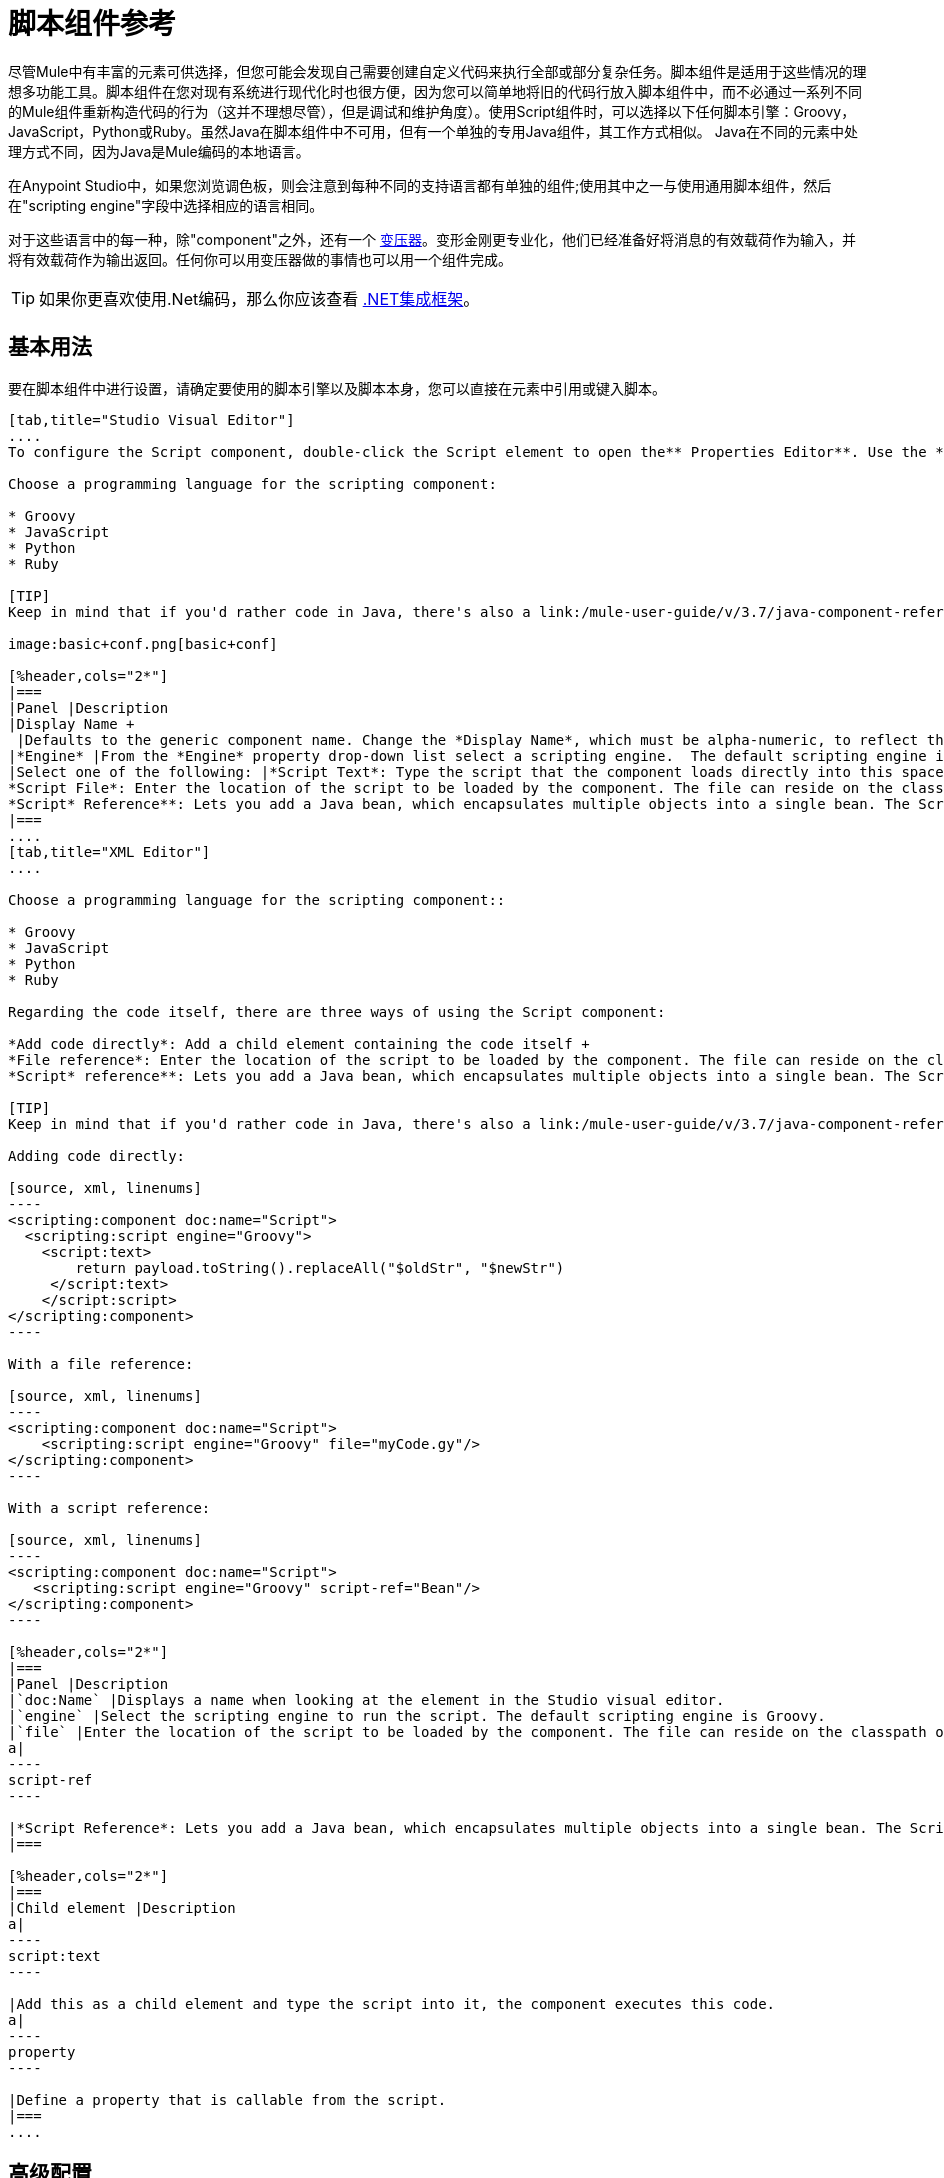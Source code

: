 = 脚本组件参考
:keywords: anypoint studio, esb, component, legacy code, script, java, javascript, python, ruby, groovy, custom code

尽管Mule中有丰富的元素可供选择，但您可能会发现自己需要创建自定义代码来执行全部或部分复杂任务。脚本组件是适用于这些情况的理想多功能工具。脚本组件在您对现有系统进行现代化时也很方便，因为您可以简单地将旧的代码行放入脚本组件中，而不必通过一系列不同的Mule组件重新构造代码的行为（这并不理想尽管），但是调试和维护角度）。使用Script组件时，可以选择以下任何脚本引擎：Groovy，JavaScript，Python或Ruby。虽然Java在脚本组件中不可用，但有一个单独的专用Java组件，其工作方式相似。 Java在不同的元素中处理方式不同，因为Java是Mule编码的本地语言。

在Anypoint Studio中，如果您浏览调色板，则会注意到每种不同的支持语言都有单独的组件;使用其中之一与使用通用脚本组件，然后在"scripting engine"字段中选择相应的语言相同。

对于这些语言中的每一种，除"component"之外，还有一个 link:/mule-user-guide/v/3.7/script-transformer-reference[变压器]。变形金刚更专业化，他们已经准备好将消息的有效载荷作为输入，并将有效载荷作为输出返回。任何你可以用变压器做的事情也可以用一个组件完成。

[TIP]
如果你更喜欢使用.Net编码，那么你应该查看 link:https://www.mulesoft.com/integration-solutions/soa/net-framework-integration[.NET集成框架]。

== 基本用法

要在脚本组件中进行设置，请确定要使用的脚本引擎以及脚本本身，您可以直接在元素中引用或键入脚本。

[tabs]
------
[tab,title="Studio Visual Editor"]
....
To configure the Script component, double-click the Script element to open the** Properties Editor**. Use the *General* tab to specify the file location of the script or simply type in your code on the script text window.

Choose a programming language for the scripting component:

* Groovy
* JavaScript
* Python
* Ruby

[TIP]
Keep in mind that if you'd rather code in Java, there's also a link:/mule-user-guide/v/3.7/java-component-reference[Java Component] that works very similarly.

image:basic+conf.png[basic+conf]

[%header,cols="2*"]
|===
|Panel |Description
|Display Name +
 |Defaults to the generic component name. Change the *Display Name*, which must be alpha-numeric, to reflect the component's specific role, such as, `Welcome Page Script`.
|*Engine* |From the *Engine* property drop-down list select a scripting engine.  The default scripting engine is Groovy.
|Select one of the following: |*Script Text*: Type the script that the component loads directly into this space. +
*Script File*: Enter the location of the script to be loaded by the component. The file can reside on the classpath or the local file system**. +
*Script* Reference**: Lets you add a Java bean, which encapsulates multiple objects into a single bean. The Script component can then store and re-use the bean when applicable.
|===
....
[tab,title="XML Editor"]
....

Choose a programming language for the scripting component::

* Groovy
* JavaScript
* Python
* Ruby

Regarding the code itself, there are three ways of using the Script component:

*Add code directly*: Add a child element containing the code itself +
*File reference*: Enter the location of the script to be loaded by the component. The file can reside on the classpath or the local file system**. +
*Script* reference**: Lets you add a Java bean, which encapsulates multiple objects into a single bean. The Script component can then store and re-use the bean when applicable.

[TIP]
Keep in mind that if you'd rather code in Java, there's also a link:/mule-user-guide/v/3.7/java-component-reference[Java Component] that works very similarly.

Adding code directly:

[source, xml, linenums]
----
<scripting:component doc:name="Script">
  <scripting:script engine="Groovy">
    <script:text>
        return payload.toString().replaceAll("$oldStr", "$newStr")
     </script:text>
    </script:script>
</scripting:component>
----

With a file reference:

[source, xml, linenums]
----
<scripting:component doc:name="Script">
    <scripting:script engine="Groovy" file="myCode.gy"/>
</scripting:component>
----

With a script reference:

[source, xml, linenums]
----
<scripting:component doc:name="Script">
   <scripting:script engine="Groovy" script-ref="Bean"/>
</scripting:component>
----

[%header,cols="2*"]
|===
|Panel |Description
|`doc:Name` |Displays a name when looking at the element in the Studio visual editor.
|`engine` |Select the scripting engine to run the script. The default scripting engine is Groovy.
|`file` |Enter the location of the script to be loaded by the component. The file can reside on the classpath or the local file system.
a|
----
script-ref
----

|*Script Reference*: Lets you add a Java bean, which encapsulates multiple objects into a single bean. The Script component can then store and re-use the bean when applicable.
|===

[%header,cols="2*"]
|===
|Child element |Description
a|
----
script:text
----

|Add this as a child element and type the script into it, the component executes this code.
a|
----
property
----

|Define a property that is callable from the script.
|===
....
------

== 高级配置

[tabs]
------
[tab,title="Studio Visual Editor"]
....

Use the Advanced tab to optionally configure interceptors and, depending on the interceptor, enter Spring values. In Groovy, Python, and Ruby you also have the option to specify script properties, which are key/value pairs used to alter or change properties in the script.

image:advanced+conf.png[advanced+conf]

=== Interceptors

Interceptors alter the values or references of particular properties in a script. They are configured to provide additional services to a message as it flows through a component. For example, you can configure an interceptor to execute scheduling or logging of a particular event while a message is being processed. The Script component also includes a custom interceptor which allows you to configure settings for Spring elements.

For example, you can add an interceptor that logs transactions and the time for each transaction. Use the *Add Custom Interceptor* to create a custom interceptor that can reference Spring objects. The *Interceptor Stack* enables you to bundle multiple interceptors. Use the Interceptor Stack to apply multiple interceptors on a Groovy component. The interceptors are applied in the order defined in the stack.

=== Script Properties

Configure these parameters to define the attribute keys and their associated values. This enables the script component to quickly look up a value associated with a key.
....
[tab,title="XML Editor"]
....

=== Interceptors

Interceptors alter the values or references of particular properties in a script. They are configured to provide additional services to a message as it flows through a component. For example, you can configure an interceptor to execute scheduling or logging of a particular event while a message is being processed. The Script component also includes a custom interceptor which allows you to configure settings for Spring elements.

For example, you can add an interceptor that logs transactions and the time for each transaction. You can add a *Custom Interceptor* that references Spring objects. The *Interceptor Stack* enables you to bundle multiple interceptors. Use the Interceptor Stack to apply multiple interceptors on a Groovy component. The interceptors are applied in the order defined in the stack.

[source, xml, linenums]
----
<scripting:component doc:name="Groovy">
    <logging-interceptor/>
    <scripting:script engine="Groovy" file="myCode.gy">
    </scripting:script>
</scripting:component>
----

=== Script Properties

Configure these parameters to define the attribute keys and their associated values. This enables the script component to quickly look up a value associated with a key.

[source, xml, linenums]
----
<scripting:component doc:name="Groovy">
    <scripting:script engine="Groovy" file="myCode.gy">
        <property key="myProperty" value="#[payload.myProperty]"/>
    </scripting:script>
</scripting:component>
----
....
------

默认包含== 脚本属性

脚本属性包含在每个脚本组件（任何语言）中，以使得执行上下文可访问。请注意，访问这些变量取决于您选择的语言。

脚本属性是：

[%header,cols="30,70"]
|===
|属性 |说明
| `log`  | 公开该脚本的记录器。这比使用标准输出更可取。
| `message`  |  Mule消息。
| `payload`  | 当前消息有效负载。
| `originalPayload`  | 原始消息有效负载。
| `eventContext`  | 当前请求的上下文对象。
| `id`  |  Mule事件ID。
| `flowVars`  | 映射调用变量。
| `sessionVars`  | 映射会话变量。
| `exception`  | 仅当存在异常时才存在。如果不是这种情况，则为空。
| `registry`  | 为Mule特定实体添加查找，注册和取消注册方法。
| `muleContext`  | 骡情境。
|===

== 完整代码示例

下面的示例使用两个属性并执行直接写入组件的Groovy代码。执行的代码检查有效负载并将字符串"1"的每个实例替换为字符串"x"，这两个值都是在属性中定义的。

[source, xml, linenums]
----
<flow name="groovyTransformerWithParameters">
  <script:transformer name="stringReplaceWithParams">
    <script:script engine="groovy">
        <property key="oldStr" value="l" />
        <property key="newStr" value="x" />
        <script:text>
            return payload.toString().replaceAll("$oldStr", "$newStr")
        </script:text>
    </script:script>
  </script:transformer>
</flow>
----

以下示例使用 link:http://en.wikipedia.org/wiki/Change-making_problem[“贪婪硬币兑换器”算法]将一种货币转换为另一种货币。它使用一些变换器来转换输入数据，然后根据传递参数的值应用以下两种算法之一：Groovy中的一种（如果货币为美元），或者使用英制磅的Python中的一种。

[source, xml, linenums]
----
<http:listener-config name="http_conf" host="localhost" port="8081" doc:name="HTTP Response Configuration"/>
<flow name="greedy">
    <http:listener path="/" doc:name="HTTP Connector" config-ref-inbound="http_conf"/>
    <http:body-to-parameter-map-transformer />
     
    <set-payload value="#[payload['amount']]" />
    <transformer ref="StringToNumber" />
    <transformer ref="DollarsToCents"/>
         
        <choice>
            <when expression="payload.currency == 'USD'">
                <scripting:component doc:name="USD Currency Script">
                        <scripting:script file="greedy.groovy">
                            <property key="currency" value="USD"/>
                        </scripting:script>
                    </scripting:component>
                </processor-chain>
             </when>
             <when expression="payload.currency == 'GBP'">
                <processor-chain>
                    <scripting:component doc:name="GBP Currency Script">
                        <scripting:script file="greedy.py">
                            <property key="currency" value="GBP"/>
                        </scripting:script>
                    </scripting:component>
                </processor-chain>
             </when>
        </choice>
</flow>
----

下面是该算法的常规实现：

[source, java, linenums]
----
// Adapted from the Groovy Cookbook
// https://web.archive.org/web/20150213041152/http://groovy.codehaus.org/Greedy+Coin+Changer+in+Groovy
  
enum USD {
    quarters(25), dimes(10), nickels(5), pennies(1)
    USD(v) { value = v }
    final value
}
  
enum GBP {
    two_pounds (200), pounds (100), fifty_pence(50), twenty_pence(20), ten_pence(10), five_pence(5), two_pence(2), pennies(1)
    GBP(v) { value = v }
    final value
}
  
def change(currency, amount) {
  currency.values().inject([]){ list, coin ->
     int count = amount / coin.value
     amount = amount % coin.value
     list += "$count $coin"
  }
}
  
switch (currency) {
    case "USD": return change(USD, payload).toString()
    case "GBP": return change(GBP, payload).toString()
    default: throw new AssertionError("Unsupported currency: $currency")
}
----

这是该算法的Python版本：

[source, java, linenums]
----
# Adapted from "Python Algorithms: Greedy Coin Changer" by Noah Gift
# http://www.oreillynet.com/onlamp/blog/2008/04/python_greedy_coin_changer_alg.html
  
import sys
  
class Change:
    def __init__(self, currency, amount):
        self.amount = amount
        if currency == "USD":
            self.coins = [1,5,10,25]
            self.coin_lookup = {25: "quarters", 10: "dimes", 5: "nickels", 1: "pennies"}
        elif currency == "GBP":
            self.coins = [1,2,5,10,20,50,100,200]
            self.coin_lookup = {200: "two_pounds", 100: "pounds", 50: "fifty_pence", 20: "twenty_pence", 10: "ten_pence", 5: "five_pence", 2: "two_pence", 1: "pennies"}
        #else:
        #   print "Currency $currency not recognized"
        #   exit 1
        self.result = ""
  
    def printer(self,num,coin):
        if num:
            if coin in self.coin_lookup:
                if self.result == "":
                    self.result = '%1.0f %s' % (num, self.coin_lookup[coin])
                else:
                    self.result = '%s, %1.0f %s' % (self.result, num, self.coin_lookup[coin])
  
    def recursive_change(self, rem):
        if len(self.coins) == 0:
            return []
        coin = self.coins.pop()
        num, new_rem = divmod(rem, coin)
        self.printer(num,coin)
        return self.recursive_change(new_rem) + [num]
  
c = Change(currency, payload)
c.recursive_change(c.amount)
result = "[" + c.result + "]"
----

== 另请参阅

* 欲了解更多信息，请参阅Mule ESB页面 link:/mule-user-guide/v/3.7/scripting-module-reference[脚本模块]
* 详细了解 link:/mule-user-guide/v/3.7/javascript-component-reference[JavaScript组件]
* 详细了解 link:/mule-user-guide/v/3.7/ruby-component-reference[Ruby组件]
* 详细了解 link:/mule-user-guide/v/3.7/groovy-component-reference[Groovy组件]
* 详细了解 link:/mule-user-guide/v/3.7/python-component-reference[Python组件]
* 详细了解 link:/mule-user-guide/v/3.7/java-component-reference[Java组件]
